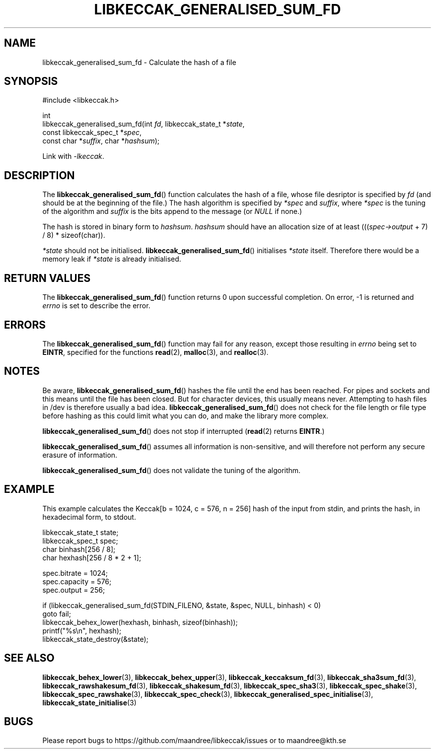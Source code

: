 .TH LIBKECCAK_GENERALISED_SUM_FD 3 LIBKECCAK
.SH NAME
libkeccak_generalised_sum_fd - Calculate the hash of a file
.SH SYNOPSIS
.LP
.nf
#include <libkeccak.h>
.P
int
libkeccak_generalised_sum_fd(int \fIfd\fP, libkeccak_state_t *\fIstate\fP,
                             const libkeccak_spec_t *\fIspec\fP,
                             const char *\fIsuffix\fP, char *\fIhashsum\fP);
.fi
.P
Link with
.IR -lkeccak .
.SH DESCRIPTION
The
.BR libkeccak_generalised_sum_fd ()
function calculates the hash of a file, whose file desriptor is
specified by
.I fd
(and should be at the beginning of the file.) The hash algorithm
is specified by
.I *spec
and
.IR suffix ,
where
.I *spec
is the tuning of the algorithm and
.I suffix
is the bits append to the message (or
.I NULL
if none.)
.PP
The hash is stored in binary form to
.IR hashsum .
.I hashsum
should have an allocation size of at least
.RI ((( spec->output
+ 7) / 8) * sizeof(char)).
.PP
.I *state
should not be initialised.
.BR libkeccak_generalised_sum_fd ()
initialises
.I *state
itself. Therefore there would be a memory leak if
.I *state
is already initialised.
.SH RETURN VALUES
The
.BR libkeccak_generalised_sum_fd ()
function returns 0 upon successful completion.
On error, -1 is returned and
.I errno
is set to describe the error.
.SH ERRORS
The
.BR libkeccak_generalised_sum_fd ()
function may fail for any reason, except those resulting
in
.I errno
being set to
.BR EINTR ,
specified for the functions
.BR read (2),
.BR malloc (3),
and
.BR realloc (3).
.SH NOTES
Be aware,
.BR libkeccak_generalised_sum_fd ()
hashes the file until the end has been reached. For pipes
and sockets and this means until the file has been closed.
But for character devices, this usually means never.
Attempting to hash files in /dev is therefore usually a
bad idea.
.BR libkeccak_generalised_sum_fd ()
does not check for the file length or file type before
hashing as this could limit what you can do, and make
the library more complex.
.PP
.BR libkeccak_generalised_sum_fd ()
does not stop if interrupted
.RB ( read (2)
returns
.BR EINTR .)
.PP
.BR libkeccak_generalised_sum_fd ()
assumes all information is non-sensitive, and will
therefore not perform any secure erasure of information.
.PP
.BR libkeccak_generalised_sum_fd ()
does not validate the tuning of the algorithm.
.SH EXAMPLE
This example calculates the Keccak[b = 1024, c = 576, n = 256]
hash of the input from stdin, and prints the hash, in hexadecimal
form, to stdout.
.LP
.nf
libkeccak_state_t state;
libkeccak_spec_t spec;
char binhash[256 / 8];
char hexhash[256 / 8 * 2 + 1];

spec.bitrate = 1024;
spec.capacity = 576;
spec.output = 256;

if (libkeccak_generalised_sum_fd(STDIN_FILENO, &state, &spec, NULL, binhash) < 0)
    goto fail;
libkeccak_behex_lower(hexhash, binhash, sizeof(binhash));
printf("%s\\n", hexhash);
libkeccak_state_destroy(&state);
.fi
.SH SEE ALSO
.BR libkeccak_behex_lower (3),
.BR libkeccak_behex_upper (3),
.BR libkeccak_keccaksum_fd (3),
.BR libkeccak_sha3sum_fd (3),
.BR libkeccak_rawshakesum_fd (3),
.BR libkeccak_shakesum_fd (3),
.BR libkeccak_spec_sha3 (3),
.BR libkeccak_spec_shake (3),
.BR libkeccak_spec_rawshake (3),
.BR libkeccak_spec_check (3),
.BR libkeccak_generalised_spec_initialise (3),
.BR libkeccak_state_initialise (3)
.SH BUGS
Please report bugs to https://github.com/maandree/libkeccak/issues or to
maandree@kth.se
